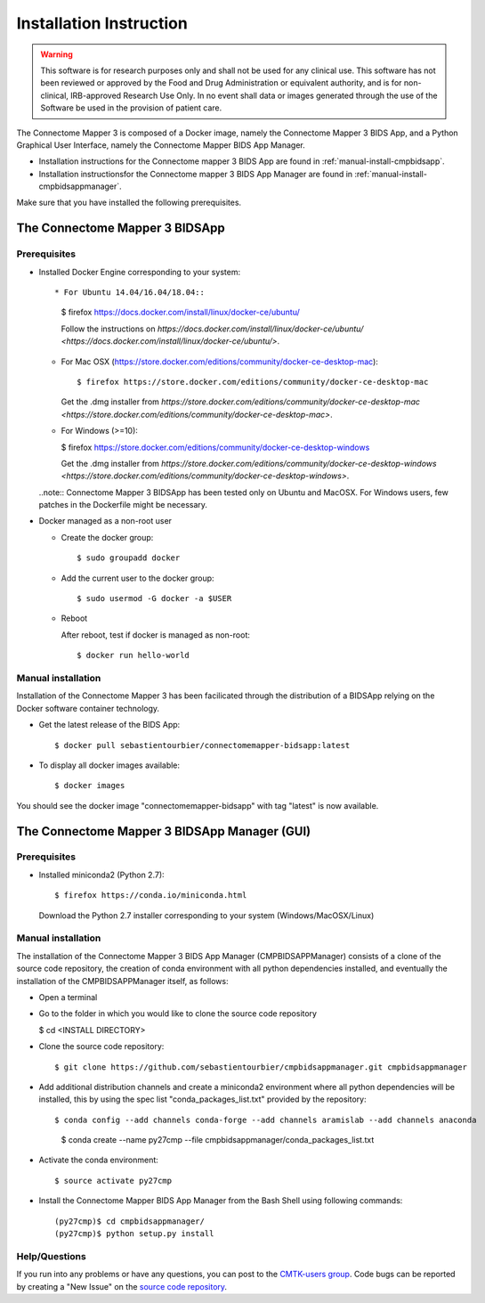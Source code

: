 ************************
Installation Instruction
************************

.. warning:: This software is for research purposes only and shall not be used for
             any clinical use. This software has not been reviewed or approved by
             the Food and Drug Administration or equivalent authority, and is for
             non-clinical, IRB-approved Research Use Only. In no event shall data
             or images generated through the use of the Software be used in the
             provision of patient care.


The Connectome Mapper 3 is composed of a Docker image, namely the Connectome Mapper 3 BIDS App, and a Python Graphical User Interface, namely the Connectome Mapper BIDS App Manager.

* Installation instructions for the Connectome mapper 3 BIDS App are found in :ref:`manual-install-cmpbidsapp`.
* Installation instructionsfor the Connectome mapper 3 BIDS App Manager are found in :ref:`manual-install-cmpbidsappmanager`.

..
	The steps to add the NeuroDebian repository are explained here::

		$ firefox http://neuro.debian.net/

Make sure that you have installed the following prerequisites.

The Connectome Mapper 3 BIDSApp
===============================

Prerequisites
-------------

* Installed Docker Engine corresponding to your system::

  * For Ubuntu 14.04/16.04/18.04::

    $ firefox https://docs.docker.com/install/linux/docker-ce/ubuntu/

    Follow the instructions on `https://docs.docker.com/install/linux/docker-ce/ubuntu/ <https://docs.docker.com/install/linux/docker-ce/ubuntu/>`.


  * For Mac OSX (https://store.docker.com/editions/community/docker-ce-desktop-mac)::

    $ firefox https://store.docker.com/editions/community/docker-ce-desktop-mac

    Get the .dmg installer from `https://store.docker.com/editions/community/docker-ce-desktop-mac <https://store.docker.com/editions/community/docker-ce-desktop-mac>`.


  * For Windows (>=10):

    $ firefox https://store.docker.com/editions/community/docker-ce-desktop-windows

    Get the .dmg installer from `https://store.docker.com/editions/community/docker-ce-desktop-windows <https://store.docker.com/editions/community/docker-ce-desktop-windows>`.


  ..note:: Connectome Mapper 3 BIDSApp has been tested only on Ubuntu and MacOSX. For Windows users, few patches in the Dockerfile might be necessary.

* Docker managed as a non-root user

  * Create the docker group::

    $ sudo groupadd docker

  * Add the current user to the docker group::

    $ sudo usermod -G docker -a $USER

  * Reboot

    After reboot, test if docker is managed as non-root::

      $ docker run hello-world


.. _manual-install-cmpbidsapp:

Manual installation
---------------------------------------

Installation of the Connectome Mapper 3 has been facilicated through the distribution of a BIDSApp relying on the Docker software container technology.

* Get the latest release of the BIDS App::

  $ docker pull sebastientourbier/connectomemapper-bidsapp:latest

* To display all docker images available::

  $ docker images

You should see the docker image "connectomemapper-bidsapp" with tag "latest" is now available.


The Connectome Mapper 3 BIDSApp Manager (GUI)
===============================

Prerequisites
-------------

* Installed miniconda2 (Python 2.7)::

  $ firefox https://conda.io/miniconda.html

  Download the Python 2.7 installer corresponding to your system (Windows/MacOSX/Linux)


.. _manual-install-cmpbidsappmanager:

Manual installation
---------------------------------------
The installation of the Connectome Mapper 3 BIDS App Manager (CMPBIDSAPPManager) consists of a clone of the source code repository, the creation of conda environment with all python dependencies installed, and eventually the installation of the CMPBIDSAPPManager itself, as follows:

* Open a terminal

* Go to the folder in which you would like to clone the source code repository

  $ cd <INSTALL DIRECTORY>

* Clone the source code repository::

  $ git clone https://github.com/sebastientourbier/cmpbidsappmanager.git cmpbidsappmanager

* Add additional distribution channels and create a miniconda2 environment where all python dependencies will be installed, this by using the spec list "conda_packages_list.txt" provided by the repository::

  $ conda config --add channels conda-forge --add channels aramislab --add channels anaconda
	$ conda create --name py27cmp --file cmpbidsappmanager/conda_packages_list.txt

* Activate the conda environment::

  $ source activate py27cmp

* Install the Connectome Mapper BIDS App Manager from the Bash Shell using following commands::

	(py27cmp)$ cd cmpbidsappmanager/
	(py27cmp)$ python setup.py install

Help/Questions
--------------

If you run into any problems or have any questions, you can post to the `CMTK-users group <http://groups.google.com/group/cmtk-users>`_. Code bugs can be reported by creating a "New Issue" on the `source code repository <https://github.com/LTS5/cmp/issues>`_.
